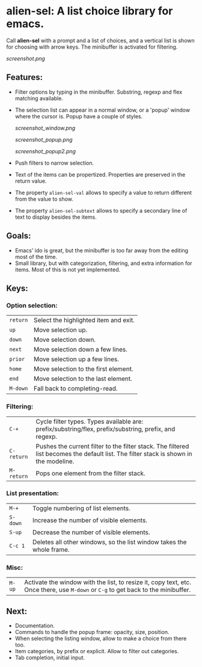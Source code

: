 
* alien-sel: A list choice library for emacs.

Call *alien-sel* with a prompt and a list of choices, and a vertical list is shown for choosing with arrow keys. The
minibuffer is activated for filtering.

[[screenshot.png]]

** Features:

- Filter options by typing in the minibuffer. Substring, regexp and flex matching available.
- The selection list can appear in a normal window, or a 'popup' window where the cursor is. Popup have a couple of styles.

  [[screenshot_window.png]]

  [[screenshot_popup.png]]

  [[screenshot_popup2.png]]

- Push filters to narrow selection.
- Text of the items can be propertized. Properties are preserved in the return value.
- The property =alien-sel-val= allows to specify a value to return different from the value to show.
- The property =alien-sel-subtext= allows to specify a secondary line of text to display besides the items.

** Goals:

- Emacs' ido is great, but the minibuffer is too far away from the editing most of the time.
- Small library, but with categorization, filtering, and extra information for items. Most of this is not yet implemented.

** Keys:
*** Option selection:
| =return=  | Select the highlighted item and exit.                                                                                                 |
| =up=      | Move selection up.                                                                                                                    |
| =down=    | Move selection down.                                                                                                                  |
| =next=    | Move selection down a few lines.                                                                                                      |
| =prior=   | Move selection up a few lines.                                                                                                        |
| =home=    | Move selection to the first element.                                                                                                  |
| =end=     | Move selection to the last element.                                                                                                   |
| =M-down= | Fall back to completing-read. |

*** Filtering:
| =C-+=     | Cycle filter types. Types available are: prefix/substring/flex, prefix/substring, prefix, and regexp.         |
| =C-return= | Pushes the current filter to the filter stack. The filtered list becomes the default list. The filter stack is shown in the modeline. |
| =M-return= | Pops one element from the filter stack. |

*** List presentation:
| =M-+=     | Toggle numbering of list elements.                                                                                                    |
| =S-down=  | Increase the number of visible elements.                                                                                              |
| =S-up=    | Decrease the number of visible elements.                                                                                              |
| =C-c 1= | Deletes all other windows, so the list window takes the whole frame. |

*** Misc:
| =M-up=    | Activate the window with the list, to resize it, copy text, etc. Once there, use =M-down= or =C-g= to get back to the minibuffer.              |



** Next:
- Documentation.
- Commands to handle the popup frame: opacity, size, position.
- When selecting the listing window, allow to make a choice from there too. 
- Item categories, by prefix or explicit. Allow to filter out categories.
- Tab completion, initial input.
  
